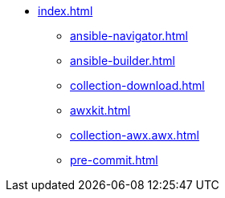 * xref:index.adoc[]
** xref:ansible-navigator.adoc[]
** xref:ansible-builder.adoc[]
** xref:collection-download.adoc[]
** xref:awxkit.adoc[]
** xref:collection-awx.awx.adoc[]
** xref:pre-commit.adoc[]
